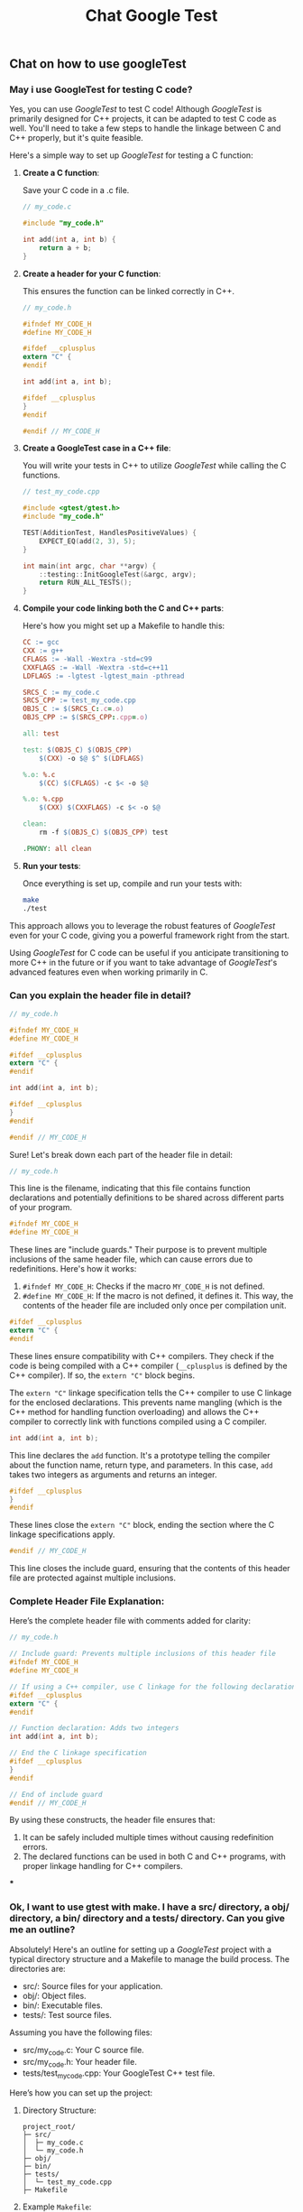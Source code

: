 :PROPERTIES:
:GPTEL_MODEL: gpt-4o
:GPTEL_BACKEND: ChatGPT
:GPTEL_SYSTEM: You are a large language model living in Emacs and a helpful assistant. Try to avoid long answers.
:GPTEL_BOUNDS: ((562 . 3233) (3270 . 3306) (3309 . 6035) (6124 . 13497) (13499 . 14444) (16382 . 18122) (18250 . 22172) (22317 . 25307) (25354 . 25769) (25771 . 27998) (28039 . 30924) (30926 . 32373) (32450 . 34594) (34675 . 35411) (35419 . 36428) (36546 . 38272) (38362 . 40001) (40052 . 41722) (41782 . 43898) (43947 . 45946) (45997 . 46574))
:END:
#+title: Chat Google Test

** Chat on how to use googleTest
*** May i use GoogleTest for testing C code?


Yes, you can use /GoogleTest/ to test C code! Although /GoogleTest/ is primarily designed for C++ projects, it can be adapted to test C code as well. You'll need to take a few steps to handle the linkage between C and C++ properly, but it's quite feasible.

Here's a simple way to set up /GoogleTest/ for testing a C function:

1. *Create a C function*:

   Save your C code in a .c file.

   #+begin_src c
   // my_code.c

   #include "my_code.h"

   int add(int a, int b) {
       return a + b;
   }
   #+end_src

2. *Create a header for your C function*:

   This ensures the function can be linked correctly in C++.

   #+begin_src c
   // my_code.h

   #ifndef MY_CODE_H
   #define MY_CODE_H

   #ifdef __cplusplus
   extern "C" {
   #endif

   int add(int a, int b);

   #ifdef __cplusplus
   }
   #endif

   #endif // MY_CODE_H
   #+end_src

3. *Create a GoogleTest case in a C++ file*:

   You will write your tests in C++ to utilize /GoogleTest/ while calling the C functions.

   #+begin_src cpp
   // test_my_code.cpp

   #include <gtest/gtest.h>
   #include "my_code.h"

   TEST(AdditionTest, HandlesPositiveValues) {
       EXPECT_EQ(add(2, 3), 5);
   }

   int main(int argc, char **argv) {
       ::testing::InitGoogleTest(&argc, argv);
       return RUN_ALL_TESTS();
   }
   #+end_src

4. *Compile your code linking both the C and C++ parts*:

   Here's how you might set up a Makefile to handle this:

   #+begin_src makefile
   CC := gcc
   CXX := g++
   CFLAGS := -Wall -Wextra -std=c99
   CXXFLAGS := -Wall -Wextra -std=c++11
   LDFLAGS := -lgtest -lgtest_main -pthread

   SRCS_C := my_code.c
   SRCS_CPP := test_my_code.cpp
   OBJS_C := $(SRCS_C:.c=.o)
   OBJS_CPP := $(SRCS_CPP:.cpp=.o)

   all: test

   test: $(OBJS_C) $(OBJS_CPP)
       $(CXX) -o $@ $^ $(LDFLAGS)

   %.o: %.c
       $(CC) $(CFLAGS) -c $< -o $@

   %.o: %.cpp
       $(CXX) $(CXXFLAGS) -c $< -o $@

   clean:
       rm -f $(OBJS_C) $(OBJS_CPP) test

   .PHONY: all clean
   #+end_src

5. *Run your tests*:

   Once everything is set up, compile and run your tests with:

   #+begin_src sh
   make
   ./test
   #+end_src

This approach allows you to leverage the robust features of /GoogleTest/ even for your C code, giving you a powerful framework right from the start.

Using /GoogleTest/ for C code can be useful if you anticipate transitioning to more C++ in the future or if you want to take advantage of /GoogleTest/'s advanced features even when working primarily in C.

*** Can you explain the header file in detail?

   #+begin_src c
   // my_code.h

   #ifndef MY_CODE_H
   #define MY_CODE_H

   #ifdef __cplusplus
   extern "C" {
   #endif

   int add(int a, int b);

   #ifdef __cplusplus
   }
   #endif

   #endif // MY_CODE_H
   #+end_src


Sure! Let's break down each part of the header file in detail:

#+begin_src c
// my_code.h
#+end_src

This line is the filename, indicating that this file contains function declarations and potentially definitions to be shared across different parts of your program.

#+begin_src c
#ifndef MY_CODE_H
#define MY_CODE_H
#+end_src

These lines are "include guards." Their purpose is to prevent multiple inclusions of the same header file, which can cause errors due to redefinitions. Here's how it works:

1. =#ifndef MY_CODE_H=: Checks if the macro =MY_CODE_H= is not defined.
2. =#define MY_CODE_H=: If the macro is not defined, it defines it. This way, the contents of the header file are included only once per compilation unit.

#+begin_src c
#ifdef __cplusplus
extern "C" {
#endif
#+end_src

These lines ensure compatibility with C++ compilers. They check if the code is being compiled with a C++ compiler (=__cplusplus= is defined by the C++ compiler). If so, the =extern "C"= block begins.

The =extern "C"= linkage specification tells the C++ compiler to use C linkage for the enclosed declarations. This prevents name mangling (which is the C++ method for handling function overloading) and allows the C++ compiler to correctly link with functions compiled using a C compiler.

#+begin_src c
int add(int a, int b);
#+end_src

This line declares the =add= function. It's a prototype telling the compiler about the function name, return type, and parameters. In this case, =add= takes two integers as arguments and returns an integer.

#+begin_src c
#ifdef __cplusplus
}
#endif
#+end_src

These lines close the =extern "C"= block, ending the section where the C linkage specifications apply.

#+begin_src c
#endif // MY_CODE_H
#+end_src

This line closes the include guard, ensuring that the contents of this header file are protected against multiple inclusions.

*** Complete Header File Explanation:

Here’s the complete header file with comments added for clarity:

#+begin_src c
// my_code.h

// Include guard: Prevents multiple inclusions of this header file
#ifndef MY_CODE_H
#define MY_CODE_H

// If using a C++ compiler, use C linkage for the following declarations
#ifdef __cplusplus
extern "C" {
#endif

// Function declaration: Adds two integers
int add(int a, int b);

// End the C linkage specification
#ifdef __cplusplus
}
#endif

// End of include guard
#endif // MY_CODE_H
#+end_src

By using these constructs, the header file ensures that:
1. It can be safely included multiple times without causing redefinition errors.
2. The declared functions can be used in both C and C++ programs, with proper linkage handling for C++ compilers.

***
*** Ok, I want to use gtest with make. I have a src/ directory, a obj/ directory, a bin/ directory and a tests/ directory. Can you give me an outline?

Absolutely! Here's an outline for setting up a /GoogleTest/ project with a typical directory structure and a Makefile to manage the build process. The directories are:

- src/: Source files for your application.
- obj/: Object files.
- bin/: Executable files.
- tests/: Test source files.

Assuming you have the following files:

- src/my_code.c: Your C source file.
- src/my_code.h: Your header file.
- tests/test_my_code.cpp: Your GoogleTest C++ test file.

Here’s how you can set up the project:

**** Directory Structure:

#+begin_src
project_root/
├─ src/
│  ├─ my_code.c
│  └─ my_code.h
├─ obj/
├─ bin/
├─ tests/
│  └─ test_my_code.cpp
├─ Makefile
#+end_src

**** Example =Makefile=:

#+begin_src makefile
# Compiler and flags
CC := gcc
CXX := g++
CFLAGS := -Wall -Wextra -std=c99
CXXFLAGS := -Wall -Wextra -std=c++11
LDFLAGS := -lgtest -lgtest_main -pthread

# Directories
SRC_DIR := src
OBJ_DIR := obj
BIN_DIR := bin
TESTS_DIR := tests

# Source files and object files
SRC_FILES := $(wildcard $(SRC_DIR)/*.c)
OBJ_FILES := $(SRC_FILES:$(SRC_DIR)/%.c=$(OBJ_DIR)/%.o)
TEST_FILES := $(wildcard $(TESTS_DIR)/*.cpp)
TEST_OBJ_FILES := $(TEST_FILES:$(TESTS_DIR)/%.cpp=$(OBJ_DIR)/%.o)

# Executable names
TARGET := $(BIN_DIR)/my_app
TEST_TARGET := $(BIN_DIR)/run_tests

.PHONY: all clean

all: $(TARGET) $(TEST_TARGET)

# Build the main application
$(TARGET): $(OBJ_FILES)
	$(CC) -o $@ $^

# Build the tests executable
$(TEST_TARGET): $(OBJ_FILES) $(TEST_OBJ_FILES)
	$(CXX) -o $@ $^ $(LDFLAGS)

# Compile C source files to object files
$(OBJ_DIR)/%.o: $(SRC_DIR)/%.c
	@mkdir -p $(OBJ_DIR)
	$(CC) $(CFLAGS) -c $< -o $@

# Compile C++ test files to object files
$(OBJ_DIR)/%.o: $(TESTS_DIR)/%.cpp
	@mkdir -p $(OBJ_DIR)
	$(CXX) $(CXXFLAGS) -c $< -o $@

# Clean up build files
clean:
	rm -rf $(OBJ_DIR)/*.o $(BIN_DIR)/*
#+end_src

**** Source and Test Files:

*src/my_code.c*:
#+begin_src c
#include "my_code.h"

int add(int a, int b) {
    return a + b;
}
#+end_src

*src/my_code.h*:
#+begin_src c
#ifndef MY_CODE_H
#define MY_CODE_H

#ifdef __cplusplus
extern "C" {
#endif

int add(int a, int b);

#ifdef __cplusplus
}
#endif

#endif // MY_CODE_H
#+end_src

*tests/test_my_code.cpp*:
#+begin_src cpp
#include <gtest/gtest.h>
#include "my_code.h"

TEST(AdditionTest, HandlesPositiveValues) {
    EXPECT_EQ(add(2, 3), 5);
}

int main(int argc, char **argv) {
    ::testing::InitGoogleTest(&argc, argv);
    return RUN_ALL_TESTS();
}
#+end_src

**** Steps to Build and Run:
1. Navigate to the root directory of your project.
2. Run =make= to compile the project. This will create the object files in the /obj/* directory and the executables in the /bin/* directory.
3. Run the main application using =./bin/my_app= if there is a main application logic.
4. Run the tests using =./bin/run_tests=.

This setup provides a clean structure for your project, separating source files, object files, and binaries, and allows you to easily manage your build process with =make=.

*** I think that gtest requires C++14

You're correct! /GoogleTest/ requires at least C++14 for compiling. Let's update the Makefile to reflect this, and ensure that everything is configured appropriately.

Here's the updated Makefile:

#+begin_src makefile
# Compiler and flags
CC := gcc
CXX := g++
CFLAGS := -Wall -Wextra -std=c99
CXXFLAGS := -Wall -Wextra -std=c++14
LDFLAGS := -lgtest -lgtest_main -pthread

# Directories
SRC_DIR := src
OBJ_DIR := obj
BIN_DIR := bin
TESTS_DIR := tests

# Source files and object files
SRC_FILES := $(wildcard $(SRC_DIR)/*.c)
OBJ_FILES := $(SRC_FILES:$(SRC_DIR)/%.c=$(OBJ_DIR)/%.o)
TEST_FILES := $(wildcard $(TESTS_DIR)/*.cpp)
TEST_OBJ_FILES := $(TEST_FILES:$(TESTS_DIR)/%.cpp=$(OBJ_DIR)/%.o)

# Executable names
TARGET := $(BIN_DIR)/my_app
TEST_TARGET := $(BIN_DIR)/run_tests

.PHONY: all clean

all: $(TARGET) $(TEST_TARGET)

# Build the main application
$(TARGET): $(OBJ_FILES)
	$(CC) -o $@ $^

# Build the tests executable
$(TEST_TARGET): $(OBJ_FILES) $(TEST_OBJ_FILES)
	$(CXX) -o $@ $^ $(LDFLAGS)

# Compile C source files to object files
$(OBJ_DIR)/%.o: $(SRC_DIR)/%.c
	@mkdir -p $(OBJ_DIR)
	$(CC) $(CFLAGS) -c $< -o $@

# Compile C++ test files to object files
$(OBJ_DIR)/%.o: $(TESTS_DIR)/%.cpp
	@mkdir -p $(OBJ_DIR)
	$(CXX) $(CXXFLAGS) -c $< -o $@

# Clean up build files
clean:
	rm -rf $(OBJ_DIR)/*.o $(BIN_DIR)/*
#+end_src

This updated Makefile ensures that the C++14 standard is used when compiling your test files.

**** Directory Structure

Here's the directory structure for clarity:

#+begin_src
project_root/
├── src/
│   ├── my_code.c
│   └── my_code.h
├── obj/
├── bin/
├── tests/
│   └── test_my_code.cpp
├── Makefile
#+end_src

**** Source and Test Files

***** src/my_code.c
#+begin_src c
#include "my_code.h"

int add(int a, int b) {
    return a + b;
}
#+end_src

***** src/my_code.h
#+begin_src c
#ifndef MY_CODE_H
#define MY_CODE_H

#ifdef __cplusplus
extern "C" {
#endif

int add(int a, int b);

#ifdef __cplusplus
}
#endif

#endif // MY_CODE_H
#+end_src

***** tests/test_my_code.cpp
#+begin_src cpp
#include <gtest/gtest.h>
#include "my_code.h"

TEST(AdditionTest, HandlesPositiveValues) {
    EXPECT_EQ(add(2, 3), 5);
}

int main(int argc, char **argv) {
    ::testing::InitGoogleTest(&argc, argv);
    return RUN_ALL_TESTS();
}
#+end_src

**** Steps to Build and Run

1. Navigate to the root directory of your project.
2. Run =make= to compile the project. This will create the object files in the =obj/= directory and the executables in the =bin/= directory.
3. Run the main application using =./bin/my_app= if there is a main application logic.
4. Run the tests using =./bin/run_tests=.

This should give you a well-organized project structure, using =make= to handle building your C and C++ code along with your tests using /GoogleTest/.
*** What are the LDFLAGS for?

The =LDFLAGS= variable in a Makefile is used to specify options to the linker, the program that combines object files into an executable or library. These options can include libraries to link against, library search paths, and various other linker-specific flags.

In the context of the Makefile you are working with, the =LDFLAGS= are:

#+begin_src makefile
LDFLAGS := -lgtest -lgtest_main -pthread
#+end_src

Here’s a breakdown of what each flag does:

1. =-lgtest=: This tells the linker to link against the GoogleTest library (=libgtest.a= or =libgtest.so=). GoogleTest provides functions and macros to support unit testing in C++.

2. =-lgtest_main=: This tells the linker to link against the GoogleTest main library (=libgtest_main.a= or =libgtest_main.so=). The =gtest_main= library provides a default main function to initialize GoogleTest and run your tests. By linking against this library, you don't need to define your own =main= function unless you need custom initialization.

3. =-pthread=: This tells the linker to link against the POSIX thread library. GoogleTest uses multithreading internally, so this flag is necessary on systems where the threading library needs to be explicitly linked (like many Unix-like operating systems).

By setting =LDFLAGS= to include these options, you ensure that when the linker runs to create your test executable, it correctly links against GoogleTest and the necessary threading library, allowing your tests to compile and run correctly.

*** explain briefly the following: SRC_FILES := $(wildcard $(SRC_DIR)/*.c)


Sure! Here's a brief explanation:

#+begin_src makefile
SRC_FILES := $(wildcard $(SRC_DIR)/*.c)
#+end_src

This line in the Makefile uses the =wildcard= function to generate a list of all the C source files (=*.c=) in the =SRC_DIR= directory and assigns this list to the =SRC_FILES= variable.

*Explanation:*

- =wildcard $(SRC_DIR)/*.c=: The =wildcard= function generates a list of filenames matching the given pattern. Here, =$(SRC_DIR)/*.c= matches all files with a =.c= extension in the directory specified by =SRC_DIR=.
- =SRC_FILES :==: The =:== operator is used to assign the result of the =wildcard= function to the =SRC_FILES= variable. This means =SRC_FILES= will hold a space-separated list of all =.c= files found in the =SRC_DIR= directory.

This enables the Makefile to dynamically include all C source files in the specified directory when building the project.

***
*** May i have table tests in googleTest
**** Implementing Table Tests with GoogleTest

1. /Define a Struct for Test Parameters/: This struct will hold the input parameters and the expected output for each test case.

2. /Create a Fixture for Parameterized Tests/: This is a test class that inherits from ::testing::TestWithParam.

3. /Use the TEST_P Macro/: Define the parameterized test logic using the TEST_P macro.

4. /INSTANTIATE_TEST_SUITE_P Macro/: Instantiate the test suite with the test cases, providing the test data.

Here’s an example to illustrate table tests with GoogleTest:

/src/my_code.c/:
#+begin_src c
#include "my_code.h"

int add(int a, int b) {
    return a + b;
}
#+end_src

/src/my_code.h/:
#+begin_src c
#ifndef MY_CODE_H
#define MY_CODE_H

#ifdef __cplusplus
extern "C" {
#endif

int add(int a, int b);

#ifdef __cplusplus
}
#endif

#endif // MY_CODE_H
#+end_src

/tests/test_my_code.cpp/:
#+begin_src cpp
#include <gtest/gtest.h>
#include "my_code.h"

// Define a struct to hold the test parameters
struct AdditionTestParam {
    int a;
    int b;
    int expected;
};

// Define a fixture class for parameterized tests
class AdditionTest : public ::testing::TestWithParam<AdditionTestParam> {
};

// Define the parameterized test
TEST_P(AdditionTest, HandlesVariousInputs) {
    AdditionTestParam param = GetParam();
    EXPECT_EQ(add(param.a, param.b), param.expected);
}

// Instantiate the test suite with test cases
INSTANTIATE_TEST_SUITE_P(
    AdditionTests,                  // Test suite name
    AdditionTest,                   // Test case name
    ::testing::Values(              // Test data
        AdditionTestParam{1, 2, 3},
        AdditionTestParam{2, 3, 5},
        AdditionTestParam{-1, -1, -2},
        AdditionTestParam{10, 15, 25}
    )
);

int main(int argc, char **argv) {
    ::testing::InitGoogleTest(&argc, argv);
    return RUN_ALL_TESTS();
}
#+end_src

**** Explanation:

1. *Define a Struct for Test Parameters*:
    #+begin_src cpp
    struct AdditionTestParam {
        int a;
        int b;
        int expected;
    };
    #+end_src
    This struct holds the input parameters (=a= and =b=) and the expected output (=expected=) for the test cases.

2. *Create a Fixture for Parameterized Tests*:
    #+begin_src cpp
    class AdditionTest : public ::testing::TestWithParam<AdditionTestParam> {
    };
    #+end_src
    This class inherits from =::testing::TestWithParam= and uses =AdditionTestParam= as the parameter type.

3. *Use the =TEST_P= Macro*:
    #+begin_src cpp
    TEST_P(AdditionTest, HandlesVariousInputs) {
        AdditionTestParam param = GetParam();
        EXPECT_EQ(add(param.a, param.b), param.expected);
    }
    #+end_src
    The =TEST_P= macro defines the parameterized test. The =GetParam= function retrieves the current test parameters.

4. *Instantiate the Test Suite*:
    #+begin_src cpp
    INSTANTIATE_TEST_SUITE_P(
        AdditionTests,
        AdditionTest,
        ::testing::Values(
            AdditionTestParam{1, 2, 3},
            AdditionTestParam{2, 3, 5},
            AdditionTestParam{-1, -1, -2},
            AdditionTestParam{10, 15, 25}
        )
    );
    #+end_src
    The =INSTANTIATE_TEST_SUITE_P= macro instantiates the test suite with the specified test cases. Each =AdditionTestParam= instance represents a different test case.

Now, when you compile and run the tests, =GoogleTest= will execute the =HandlesVariousInputs= test with each set of parameters, checking that the =add= function produces the expected results for each case.

This approach allows you to neatly organize multiple test cases and easily expand or modify the test data as needed.
*** I have a function ft_strlcpy, that imitates the behavior of strlcpy. I would like to test it with gtest. How can I do it?

To test your =ft_strlcpy= function using GoogleTest, you can follow a similar approach to the one described in the previous example. Here, we'll define parameterized tests to check various cases for your =ft_strlcpy= function.

1. *Define your =ft_strlcpy= function in C*:

   *src/ft_strlcpy.c*:
   #+begin_src c
   #include "ft_strlcpy.h"

   size_t ft_strlcpy(char *dst, const char *src, size_t dstsize) {
       size_t src_len = 0;

       while (src[src_len] != '\0') {
           if (src_len < dstsize - 1) {
               dst[src_len] = src[src_len];
           }
           src_len++;
       }

       if (dstsize > 0) {
           dst[dstsize - 1] = '\0';
       }

       return src_len;
   }
   #+end_src

2. *Create a header for the =ft_strlcpy= function*:

   *src/ft_strlcpy.h*:
   #+begin_src c
   #ifndef FT_STRLCPY_H
   #define FT_STRLCPY_H

   #include <stddef.h>

   size_t ft_strlcpy(char *dst, const char *src, size_t dstsize);

   #endif // FT_STRLCPY_H
   #+end_src

3. *Create the GoogleTest test file*:

   *tests/test_ft_strlcpy.cpp*:
   #+begin_src cpp
   #include <gtest/gtest.h>
   #include "ft_strlcpy.h"
   #include <cstring> // For std::strlen

   struct StrlcpyTestParam {
       const char* src;
       size_t dstsize;
       const char* expected;
       size_t expected_ret;
   };

   class StrlcpyTest : public ::testing::TestWithParam<StrlcpyTestParam> {
   };

   TEST_P(StrlcpyTest, HandlesVariousInputs) {
       StrlcpyTestParam param = GetParam();
       char buffer[100];
       size_t ret = ft_strlcpy(buffer, param.src, param.dstsize);
       EXPECT_EQ(ret, param.expected_ret);
       if (param.dstsize > 0) {
           EXPECT_STREQ(buffer, param.expected);
       }
   }

   INSTANTIATE_TEST_SUITE_P(
       StrlcpyTests,
       StrlcpyTest,
       ::testing::Values(
           StrlcpyTestParam{"hello", 10, "hello", 5},
           StrlcpyTestParam{"hello", 0, "", 5},
           StrlcpyTestParam{"hello, world!", 5, "hell", 13},
           StrlcpyTestParam{"", 10, "", 0},
           StrlcpyTestParam{"abcd", 3, "ab", 4}
       )
   );

   int main(int argc, char **argv) {
       ::testing::InitGoogleTest(&argc, argv);
       return RUN_ALL_TESTS();
   }
   #+end_src

4. *Update your Makefile to include the new files*:

   *Makefile*:
   #+begin_src makefile
   # Compiler and flags
   CC := gcc
   CXX := g++
   CFLAGS := -Wall -Wextra -std=c99
   CXXFLAGS := -Wall -Wextra -std=c++14
   LDFLAGS := -lgtest -lgtest_main -pthread

   # Directories
   SRC_DIR := src
   OBJ_DIR := obj
   BIN_DIR := bin
   TESTS_DIR := tests

   # Source files and object files
   SRC_FILES := $(wildcard $(SRC_DIR)/*.c)
   OBJ_FILES := $(SRC_FILES:$(SRC_DIR)/%.c=$(OBJ_DIR)/%.o)
   TEST_FILES := $(wildcard $(TESTS_DIR)/*.cpp)
   TEST_OBJ_FILES := $(TEST_FILES:$(TESTS_DIR)/%.cpp=$(OBJ_DIR)/%.o)

   # Executable names
   TARGET := $(BIN_DIR)/ft_strlcpy_app
   TEST_TARGET := $(BIN_DIR)/run_ft_strlcpy_tests

   .PHONY: all clean

   all: $(TARGET) $(TEST_TARGET)

   # Build the main application (if you have one)
   $(TARGET): $(OBJ_FILES)
       $(CC) -o $@ $^

   # Build the tests executable
   $(TEST_TARGET): $(OBJ_FILES) $(TEST_OBJ_FILES)
       $(CXX) -o $@ $^ $(LDFLAGS)

   # Compile C source files to object files
   $(OBJ_DIR)/%.o: $(SRC_DIR)/%.c
       @mkdir -p $(OBJ_DIR)
       $(CC) $(CFLAGS) -c $< -o $@

   # Compile C++ test files to object files
   $(OBJ_DIR)/%.o: $(TESTS_DIR)/%.cpp
       @mkdir -p $(OBJ_DIR)
       $(CXX) $(CXXFLAGS) -c $< -o $@

   # Clean up build files
   clean:
       rm -rf $(OBJ_DIR)/*.o $(BIN_DIR)/*
   #+end_src

5. *Build and run your tests*:

   Navigate to your project's root directory and run:
   #+begin_src sh
   make
   ./bin/run_ft_strlcpy_tests
   #+end_src

This setup will compile your =ft_strlcpy= function and the GoogleTest tests, allowing you to verify the correctness of the implementation with various test cases.

*** Can you explain the following syntax?
#+begin_src cpp
class StrlcpyTest : public ::testing::TestWithParam<StrlcpyTestParam> {};
#+end_src


Certainly! Let's break down the syntax:

#+begin_src cpp
class StrlcpyTest : public ::testing::TestWithParam<StrlcpyTestParam> {};
#+end_src

This line defines a new class named =StrlcpyTest=, which is derived from a GoogleTest-provided template class =::testing::TestWithParam=, parameterized with =StrlcpyTestParam=.

Here's a detailed explanation:

1. /class StrlcpyTest/:
   - This declares a new class named =StrlcpyTest=.

2. *: public ::testing::TestWithParam<StrlcpyTestParam>*:
   - The colon =:= indicates that =StrlcpyTest= will inherit from another class.
   - =public= specifies that the inheritance is public, meaning that all public and protected members of the base class (=::testing::TestWithParam=) remain public and protected, respectively, in the derived class (=StrlcpyTest=).
   - =::testing::TestWithParam= is a GoogleTest template class provided for parameterized tests.
   - =StrlcpyTestParam= is the type parameter for the template class. It specifies the type of parameter that will be passed to the test cases.

3. ={}=:
   - This is the class definition body. In this case, it’s empty, meaning the =StrlcpyTest= class does not add any additional members or functions beyond what it inherits from =::testing::TestWithParam=.

4. The full expression:
   - =class StrlcpyTest : public ::testing::TestWithParam<StrlcpyTestParam> {}=;
   - This line declares the class =StrlcpyTest= to be a public subclass of the template class =::testing::TestWithParam= instantiated with the template parameter =StrlcpyTestParam=.

*Purpose*:
This class is used as a fixture for parameterized GoogleTest tests. By inheriting from =::testing::TestWithParam=, the =StrlcpyTest= class gains the ability to access the test parameters (defined as =StrlcpyTestParam=) using the =GetParam()= method provided by the base class. This allows any test defined using this fixture to access and use the parameters when running each instance of the test.

*Example Usage*:
Here's how you would use this fixture class in a parameterized test:

#+begin_src cpp
// Define the parameterized test
TEST_P(StrlcpyTest, HandlesVariousInputs) {
    StrlcpyTestParam param = GetParam(); // Get the test parameters
    char buffer[100];
    size_t ret = ft_strlcpy(buffer, param.src, param.dstsize);
    EXPECT_EQ(ret, param.expected_ret);
    if (param.dstsize > 0) {
        EXPECT_STREQ(buffer, param.expected);
    }
}

// Instantiate the test suite with test cases
INSTANTIATE_TEST_SUITE_P(
    StrlcpyTests,
    StrlcpyTest,
    ::testing::Values(
        StrlcpyTestParam{"hello", 10, "hello", 5},
        StrlcpyTestParam{"hello", 0, "", 5},
        StrlcpyTestParam{"hello, world!", 5, "hell", 13},
        StrlcpyTestParam{"", 10, "", 0},
        StrlcpyTestParam{"abcd", 3, "ab", 4}
    )
);
#+end_src

In this example, the =HandlesVariousInputs= test is run multiple times, once for each set of parameters specified in the =INSTANTIATE_TEST_SUITE_P= macro, utilizing the =StrlcpyTest= fixture.
*** I need to do the same thing for Strlcat.

Sure! Let's set up a similar structure for the function =ft_strlcat=, mimicking the behavior of the =strlcat= function. You'll follow the same approach: define the function in C, create a parameterized test using GoogleTest, and organize everything in your project directory.

Here's a step-by-step guide:

1. /Define your =ft_strlcat= function in C/:

   /src/ft_strlcat.c/:
   #+begin_src c
#include "ft_strlcat.h  "

size_t ft_strlcat(char /dst, const char /src, size_t dstsize) {
    size_t dst_len = 0;
    size_t src_len = 0;

    // Find length of dst and src
    while (dst_len < dstsize && dst[dst_len] != '\0')
        dst_len++;
    while (src[src_len] != '\0')
        src_len++;

    if (dst_len == dstsize)
        return dstsize + src_len;

    for (size_t i = 0; i < src_len && (dst_len + i + 1) < dstsize; i++) {
        dst[dst_len + i] = src[i];
    }

    if (dst_len + src_len < dstsize) {
        dst[dst_len + src_len] = '\0';
    } else {
        dst[dstsize - 1] = '\0';
    }

    return dst_len + src_len;
}
   #+end_src

2. /Create a header for the =ft_strlcat= function/:

   /src/ft_strlcat.h/:
   #+begin_src c
#ifndef FT_STRLCAT_H
#define FT_STRLCAT_H

#include <stddef.h>

size_t ft_strlcat(char /dst, const char /src, size_t dstsize);

#endif // FT_STRLCAT_H
   #+end_src

3. /Create the GoogleTest test file/:

   /tests/test_ft_strlcat.cpp/:
   #+begin_src cpp
#include <gtest/gtest.h>
#include "ft_strlcat.h"
#include <cstring> // For std::strlen

struct StrlcatTestParam {
    const char/ src;
    const char/ initial_dst;
    size_t dstsize;
    const char/ expected;
    size_t expected_ret;
};

class StrlcatTest : public ::testing::TestWithParam<StrlcatTestParam> {
};

TEST_P(StrlcatTest, HandlesVariousInputs) {
    StrlcatTestParam param = GetParam();
    char buffer[100];
    std::strncpy(buffer, param.initial_dst, sizeof(buffer) - 1);
    buffer[sizeof(buffer) - 1] = '\0'; // Ensure null termination

    size_t ret = ft_strlcat(buffer, param.src, param.dstsize);
    EXPECT_EQ(ret, param.expected_ret);
    if (param.dstsize > 0) {
        EXPECT_STREQ(buffer, param.expected);
    }
}

INSTANTIATE_TEST_SUITE_P(
    StrlcatTests,
    StrlcatTest,
    ::testing::Values(
        StrlcatTestParam{"world", "hello", 11, "helloworld", 10},
        StrlcatTestParam{"world", "hello", 8, "hellowo", 10},
        StrlcatTestParam{"world", "hello", 0, "hello", 10},
        StrlcatTestParam{"", "hello", 10, "hello", 5},
        StrlcatTestParam{"!!!", "", 4, "!!!", 3}
    )
);

int main(int argc, char *argv) {
    ::testing::InitGoogleTest(&argc, argv);
    return RUN_ALL_TESTS();
}
   #+end_src
*** how may i check for NULL in gotest?

Checking for =NULL= in GoogleTest is straightforward. GoogleTest provides macros like =ASSERT_EQ= and =EXPECT_EQ=, as well as specific macros for pointer comparisons like =ASSERT_NE= (not equal) and =EXPECT_NE= (not equal).

For checking if a pointer is =NULL=, you can use the =EXPECT_EQ= or =ASSERT_EQ= macros, comparing the pointer to =nullptr= (C++11 and later) or =NULL= for C-style code.

Here's how you might modify your existing test file to include checks for =NULL=:

1. /Modify the Struct and Test File to Include NULL Checks/:

   /tests/test_ft_strlcat.cpp/:
   #+begin_src cpp
#include <gtest/gtest.h>
#include "ft_strlcat.h"
#include <cstring> // For std::strlen

struct StrlcatTestParam {
    const char/ src;
    const char/ initial_dst;
    size_t dstsize;
    const char/ expected;
    size_t expected_ret;
};

class StrlcatTest : public ::testing::TestWithParam<StrlcatTestParam> {
};

TEST_P(StrlcatTest, HandlesVariousInputs) {
    StrlcatTestParam param = GetParam();
    char buffer[100];
    if (param.initial_dst == nullptr) {
        buffer[0] = '\0'; // Start with an empty buffer if initial_dst is NULL
    } else {
        std::strncpy(buffer, param.initial_dst, sizeof(buffer) - 1);
        buffer[sizeof(buffer) - 1] = '\0'; // Ensure null termination
    }

    size_t ret = ft_strlcat(buffer, param.src, param.dstsize);
    EXPECT_EQ(ret, param.expected_ret);
    if (param.dstsize > 0 && param.expected != nullptr) {
        EXPECT_STREQ(buffer, param.expected);
    }
}

INSTANTIATE_TEST_SUITE_P(
    StrlcatTests,
    StrlcatTest,
    ::testing::Values(
        StrlcatTestParam{"world", "hello", 11, "helloworld", 10},
        StrlcatTestParam{"world", "hello", 8, "hellowo", 10},
        StrlcatTestParam{"world", "hello", 0, "hello", 10},
        StrlcatTestParam{"", "hello", 10, "hello", 5},
        StrlcatTestParam{"!!!", "", 4, "", 3},
        StrlcatTestParam{nullptr, "hello", 10, "hello", 5}, // Check handling of NULL src
        StrlcatTestParam{"world", nullptr, 10, "world", 5}  // Check handling of NULL initial_dst
    )
);

int main(int argc, char *argv) {
    ::testing::InitGoogleTest(&argc, argv);
    return RUN_ALL_TESTS();
}
   #+end_src

Here’s a breakdown of the added parts:

1. /Check for NULL =initial_dst=/:
   - Inside the test function, check if =param.initial_dst= is =nullptr=.
   - If =nullptr=, initialize the buffer to an empty string.

2. /Handle NULL =src=/:
   - In the =INSTANTIATE_TEST_SUITE_P= macro, define a test case with =nullptr= for =src= and =initial_dst= to check how your function behaves with null pointers.

3. /GoogleTest Macros to Check for NULL/:
   - Use macros like =EXPECT_EQ(ptr, nullptr)= or =EXPECT_EQ(ptr, NULL)= to verify that a pointer is NULL.

By adding and running these checks, you ensure that your function can handle NULL pointers gracefully, which is crucial for robust code.

*** Steps to Check for NULL in GoogleTest:

1. *Test Struct and Function*:
    #+begin_src cpp
    struct StrlcatTestParam {
        const char* src;
        const char* initial_dst;
        size_t dstsize;
        const char* expected;
        size_t expected_ret;
    };

    class StrlcatTest : public ::testing::TestWithParam<StrlcatTestParam> {};

    TEST_P(StrlcatTest, HandlesVariousInputs) {
        StrlcatTestParam param = GetParam();
        char buffer[100] = "";
        if (param.initial_dst)
            strncpy(buffer, param.initial_dst, sizeof(buffer) - 1);

        size_t ret = ft_strlcat(buffer, param.src, param.dstsize);
        EXPECT_EQ(ret, param.expected_ret);
        if (param.dstsize > 0 && param.expected)
            EXPECT_STREQ(buffer, param.expected);
    }

    INSTANTIATE_TEST_SUITE_P(
        StrlcatTests,
        StrlcatTest,
        ::testing::Values(
            // Add your test values here
            StrlcatTestParam{"world", "hello", 11, "helloworld", 10},
            StrlcatTestParam{nullptr, "hello", 10, "hello", 5},
            StrlcatTestParam{"world", nullptr, 10, "world", 5}
        )
    );

    int main(int argc, char **argv) {
        ::testing::InitGoogleTest(&argc, argv);
        return RUN_ALL_TESTS();
    }
    #+end_src

2. *Using GoogleTest Macros*:
    - Use =EXPECT_EQ(ptr, nullptr)= to check for NULL.

This setup allows testing your =ft_strlcat= for NULL inputs efficiently.
*** I have a reimplementation of bzero. How may I test it for correctness?

To test your implementation of =bzero= for correctness using GoogleTest, follow these steps:

1. Define your =ft_bzero= function in C.
2. Create a header file for the function.
3. Write GoogleTest tests to verify the correctness of your =ft_bzero= function.

Here’s a step-by-step guide:

1. /Define your =ft_bzero= function in C/:

   /src/ft_bzero.c/:
   #+begin_src c
   #include "ft_bzero.h"

   void ft_bzero(void/ s, size_t n) {
       unsigned char/ p = (unsigned char/)s;
       while (n--) {
           /p++ = 0;
       }
   }
   #+end_src

2. /Create a header file for the function/:

   /src/ft_bzero.h/:
   #+begin_src c
   #ifndef FT_BZERO_H
   #define FT_BZERO_H

   #include <stddef.h>

   void ft_bzero(void/ s, size_t n);

   #endif // FT_BZERO_H
   #+end_src

3. /Write GoogleTest tests to verify the correctness of your =ft_bzero= function/:

   /tests/test_ft_bzero.cpp/:
   #+begin_src cpp
   #include <gtest/gtest.h>
   #include "ft_bzero.h"
   #include <cstring> // For std::memcmp

   struct BzeroTestParam {
       void/ buffer;
       size_t size;
       void/ expected;
   };

   class BzeroTest : public ::testing::TestWithParam<BzeroTestParam> {};

   TEST_P(BzeroTest, HandlesVariousInputs) {
       BzeroTestParam param = GetParam();
       char actual[100];
       std::memset(actual, 'A', sizeof(actual)); // Initialize with 'A's

       ft_bzero(actual, param.size);
       EXPECT_EQ(std::memcmp(actual, param.expected, param.size), 0);
   }

   INSTANTIATE_TEST_SUITE_P(
       BzeroTests,
       BzeroTest,
       ::testing::Values(
           // Add your test values here
           BzeroTestParam{nullptr, 0, ""},
           BzeroTestParam{nullptr, 5, "\0\0\0\0\0"},
           BzeroTestParam{nullptr, 10, "\0\0\0\0\0\0\0\0\0\0"}
       )
   );

   int main(int argc, char *argv) {
       ::testing::InitGoogleTest(&argc, argv);
       return RUN_ALL_TESTS();
   }
   #+end_src



This setup will compile your =ft_bzero= function and the GoogleTest tests, allowing you to verify the correctness of the implementation. The parameterized tests will check different scenarios, ensuring comprehensive coverage.

*** I have a reimplementation of memmove. How may I test it for correctness?


To test your reimplementation of =memmove= (let's call it =ft_memmove=) for correctness using GoogleTest, follow similar steps as before:


3. /Write GoogleTest tests to verify the correctness of your =ft_memmove= function/:

   /tests/test_ft_memmove.cpp/:
   #+begin_src cpp
   #include <gtest/gtest.h>
   #include "ft_memmove.h"
   #include <cstring> // For std::memcmp and std::memmove

   struct MemmoveTestParam {
       const char/ src;
       size_t offset;
       size_t len;
       const char/ expected;
   };

   class MemmoveTest : public ::testing::TestWithParam<MemmoveTestParam> {};

   TEST_P(MemmoveTest, HandlesVariousInputs) {
       MemmoveTestParam param = GetParam();
       char buffer[100] = "Some initial data";
       char expected[100] = "Some initial data";

       ft_memmove(buffer + param.offset, buffer, param.len);
       std::memmove(expected + param.offset, expected, param.len);

       EXPECT_EQ(std::memcmp(buffer, expected, sizeof(buffer)), 0);
   }

   INSTANTIATE_TEST_SUITE_P(
       MemmoveTests,
       MemmoveTest,
       ::testing::Values(
           // Add test values here
           MemmoveTestParam{"hello", 0, 5, "hello"},
           MemmoveTestParam{"Some initial data", 5, 8, "Some Some initial data"},
           MemmoveTestParam{"123456789", 3, 5, "12312345"},
           MemmoveTestParam{"123456789", 4, 5, "123412345"}
       )
   );

   int main(int argc, char /argv) {
       ::testing::InitGoogleTest(&argc, argv);
       return RUN_ALL_TESTS();
   }
   #+end_src


This setup will compile your =ft_memmove= function and the GoogleTest tests, allowing you to verify the correctness of the implementation. The parameterized tests will check different scenarios to ensure comprehensive coverage.

*** why do you have a src parameter? And I don't see a test case where src and dest are overlapping, in that order


3. *Write GoogleTest tests for =ft_memmove=*:

    */tests/test_ft_memmove.cpp/*:
    #+begin_src cpp
    #include <gtest/gtest.h>
    #include "ft_memmove.h"
    #include <cstring> // For std::memcmp, std::memmove, std::memset

    struct MemmoveTestParam {
        size_t offset_src;
        size_t offset_dst;
        size_t len;
        const char* initial_buffer;
        const char* expected;
    };

    class MemmoveTest : public ::testing::TestWithParam<MemmoveTestParam> {};

    TEST_P(MemmoveTest, HandlesVariousInputs) {
        MemmoveTestParam param = GetParam();
        char buffer[100], expected[100];

        std::strncpy(buffer, param.initial_buffer, sizeof(buffer) - 1);
        std::strncpy(expected, param.initial_buffer, sizeof(expected) - 1);
        buffer[sizeof(buffer) - 1] = '\0';
        expected[sizeof(expected) - 1] = '\0';

        ft_memmove(buffer + param.offset_dst, buffer + param.offset_src, param.len);
        std::memmove(expected + param.offset_dst, expected + param.offset_src, param.len);

        EXPECT_EQ(std::memcmp(buffer, expected, sizeof(buffer)), 0);
    }

    INSTANTIATE_TEST_SUITE_P(
        MemmoveTests,
        MemmoveTest,
        ::testing::Values(
            MemmoveTestParam{0, 5, 5, "hello world", "hellohello world"},
            MemmoveTestParam{0, 0, 5, "hello world", "hellohello world"},
            MemmoveTestParam{5, 0, 5, "hello world", "world hello"},
            MemmoveTestParam{10, 0, 1, "0123456789", "90123456789"},
            MemmoveTestParam{0, 10, 1, "0123456789", "012345678909"}
        )
    );

    int main(int argc, char** argv) {
        ::testing::InitGoogleTest(&argc, argv);
        return RUN_ALL_TESTS();
    }
    #+end_src


*** You don't need to include all the other points every time. I want you to be concise

Got it! Here's the concise correction with overlapping test cases for =ft_memmove=:

*Tests for =ft_memmove= function:*

*/tests/test_ft_memmove.cpp/*:
#+begin_src cpp
#include <gtest/gtest.h>
#include "ft_memmove.h"
#include <cstring> // For std::memcmp, std::memmove, std::memset

struct MemmoveTestParam {
    size_t offset_src;
    size_t offset_dst;
    size_t len;
    const char* initial_buffer;
    const char* expected;
};

class MemmoveTest : public ::testing::TestWithParam<MemmoveTestParam> {};

TEST_P(MemmoveTest, HandlesVariousInputs) {
    MemmoveTestParam param = GetParam();
    char buffer[100], expected[100];

    std::strncpy(buffer, param.initial_buffer, sizeof(buffer) - 1);
    std::strncpy(expected, param.initial_buffer, sizeof(expected) - 1);
    buffer[sizeof(buffer) - 1] = '\0';
    expected[sizeof(expected) - 1] = '\0';

    ft_memmove(buffer + param.offset_dst, buffer + param.offset_src, param.len);
    std::memmove(expected + param.offset_dst, expected + param.offset_src, param.len);

    EXPECT_EQ(std::memcmp(buffer, expected, sizeof(buffer)), 0);
}

INSTANTIATE_TEST_SUITE_P(
    MemmoveTests,
    MemmoveTest,
    ::testing::Values(
        MemmoveTestParam{0, 5, 5, "hello world", "hellohello world"},  // non-overlapping
        MemmoveTestParam{6, 0, 5, "foobar hello", "helloar hello"},    // overlapping src < dst
        MemmoveTestParam{0, 6, 5, "hello foobar", "hello helloar"}     // overlapping dst < src
    )
);

int main(int argc, char** argv) {
    ::testing::InitGoogleTest(&argc, argv);
    return RUN_ALL_TESTS();
}
#+end_src
This includes overlapping test cases for =ft_memmove=.
*** why would you use differnt initial content ?

You're right. Using consistent initial content simplifies the comparison. Let's update the tests to use consistent initial content for more clarity:

#+begin_src cpp
// tests/test_ft_memmove.cpp
#include <gtest/gtest.h>
#include "ft_memmove.h"
#include <cstring> // For std::memcmp, std::memmove, std::memset

struct MemmoveTestParam {
    size_t offset_src;
    size_t offset_dst;
    size_t len;
    const char* initial_buffer;
    const char* expected;
};

class MemmoveTest : public ::testing::TestWithParam<MemmoveTestParam> {};

TEST_P(MemmoveTest, HandlesVariousInputs) {
    MemmoveTestParam param = GetParam();
    char buffer[100], expected[100];

    std::strncpy(buffer, param.initial_buffer, sizeof(buffer) - 1);
    std::strncpy(expected, param.initial_buffer, sizeof(expected) - 1);
    buffer[sizeof(buffer) - 1] = '\0';
    expected[sizeof(expected) - 1] = '\0';

    ft_memmove(buffer + param.offset_dst, buffer + param.offset_src, param.len);
    std::memmove(expected + param.offset_dst, expected + param.offset_src, param.len);

    EXPECT_EQ(std::memcmp(buffer, expected, sizeof(buffer)), 0);
}

INSTANTIATE_TEST_SUITE_P(
    MemmoveTests,
    MemmoveTest,
    ::testing::Values(
        MemmoveTestParam{0, 5, 5, "hello world", "hellohello world"},  // non-overlapping
        MemmoveTestParam{6, 0, 5, "hello world", "world world"},       // overlapping src < dst
        MemmoveTestParam{0, 6, 5, "hello world", "hello hello"}        // overlapping dst < src
    )
);

int main(int argc, char** argv) {
    ::testing::InitGoogleTest(&argc, argv);
    return RUN_ALL_TESTS();
}
#+end_src
Now all tests use the same initial content, "hello world".

*** yes, but why would you have two parameters for that?

You're correct, having distinct source and destination offsets for the initial content within a single test case was redundant. We should test typical cases using a single consistent initial buffer.

Let's simplify it by defining tests that use the same buffer for both the source and destination, while varying the positions of the move operation:

#+begin_src cpp
// tests/test_ft_memmove.cpp
#include <gtest/gtest.h>
#include "ft_memmove.h"
#include <cstring> // For std::memcmp, std::memmove, std::memset

struct MemmoveTestParam {
    size_t offset_src;
    size_t offset_dst;
    size_t len;
    const char* initial_buffer;
    const char* expected_buffer;
};

class MemmoveTest : public ::testing::TestWithParam<MemmoveTestParam> {};

TEST_P(MemmoveTest, HandlesVariousInputs) {
    MemmoveTestParam param = GetParam();
    char buffer[100], expected[100];

    // Initialize the buffers with the initial content
    std::strncpy(buffer, param.initial_buffer, sizeof(buffer) - 1);
    std::strncpy(expected, param.initial_buffer, sizeof(expected) - 1);
    buffer[sizeof(buffer) - 1] = '\0';
    expected[sizeof(expected) - 1] = '\0';

    // Perform memmove operations
    ft_memmove(buffer + param.offset_dst, buffer + param.offset_src, param.len);
    std::memmove(expected + param.offset_dst, expected + param.offset_src, param.len);

    // Verify the results
    EXPECT_EQ(std::memcmp(buffer, expected, sizeof(buffer)), 0);
}

INSTANTIATE_TEST_SUITE_P(
    MemmoveTests,
    MemmoveTest,
    ::testing::Values(
        // Non-overlapping
        MemmoveTestParam{0, 5, 5, "hello world", "hellohello world"},
        // Overlapping src < dst
        MemmoveTestParam{6, 0, 5, "hello world", "world world"},
        // Overlapping dst < src
        MemmoveTestParam{0, 6, 5, "hello world", "hello hello"}
    )
);

int main(int argc, char** argv) {
    ::testing::InitGoogleTest(&argc, argv);
    return RUN_ALL_TESTS();
}
#+end_src

This setup now clearly tests the =ft_memmove= function with consistent initial conditions and logical parameters for source and destination offsets within the same buffer.

*** you stil have const char* expected_buffer

Thank you for pointing that out. We can eliminate the =expected_buffer= parameter since we will calculate the expected result within the test. Here’s the updated test file:

#+begin_src cpp
// tests/test_ft_memmove.cpp
#include <gtest/gtest.h>
#include "ft_memmove.h"
#include <cstring> // For std::memcmp, std::memmove, std::memset

struct MemmoveTestParam {
    size_t offset_src;
    size_t offset_dst;
    size_t len;
    const char* initial_buffer;
};

class MemmoveTest : public ::testing::TestWithParam<MemmoveTestParam> {};

TEST_P(MemmoveTest, HandlesVariousInputs) {
    MemmoveTestParam param = GetParam();
    char buffer[100], expected[100];

    // Initialize the buffers with the initial content
    std::strncpy(buffer, param.initial_buffer, sizeof(buffer) - 1);
    std::strncpy(expected, param.initial_buffer, sizeof(expected) - 1);
    buffer[sizeof(buffer) - 1] = '\0';
    expected[sizeof(expected) - 1] = '\0';

    // Perform memmove operations
    ft_memmove(buffer + param.offset_dst, buffer + param.offset_src, param.len);
    std::memmove(expected + param.offset_dst, expected + param.offset_src, param.len);

    // Verify the results
    EXPECT_EQ(std::memcmp(buffer, expected, sizeof(buffer)), 0);
}

INSTANTIATE_TEST_SUITE_P(
    MemmoveTests,
    MemmoveTest,
    ::testing::Values(
        // Non-overlapping
        MemmoveTestParam{0, 5, 5, "hello world"},
        // Overlapping src < dst
        MemmoveTestParam{6, 0, 5, "hello world"},
        // Overlapping dst < src
        MemmoveTestParam{0, 6, 5, "hello world"}
    )
);

int main(int argc, char** argv) {
    ::testing::InitGoogleTest(&argc, argv);
    return RUN_ALL_TESTS();
}
#+end_src

In this updated version, we only have the =initial_buffer= parameter. The expected results are calculated within the test itself using the standard =std::memmove= function. This ensures that the expected results dynamically correspond to the inputs, making the test cases easier to manage and reducing redundancy.

***
*** Hello, what have we been talking about?

We've been discussing how to test the correctness of custom implementations of C standard library functions (=ft_strlcpy=, =ft_strlcat=, =ft_bzero=, and =ft_memmove=) using GoogleTest. Specifically, we've covered:

1. Setting up the project directory structure.
2. Creating source and header files for your custom functions.
3. Writing parameterized GoogleTest tests for these functions.
4. Ensuring consistency and proper testing of edge cases such as overlapping memory regions in =ft_memmove=.

If there's a specific aspect you'd like to revisit or expand upon, let me know!

***
